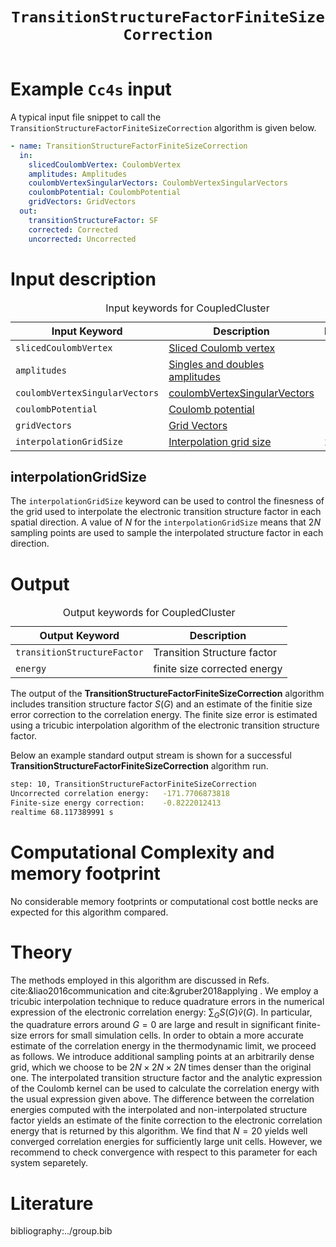#+title: =TransitionStructureFactorFiniteSizeCorrection=
#+OPTIONS: toc:nil

* Example =Cc4s= input

A typical input file snippet to call the =TransitionStructureFactorFiniteSizeCorrection= algorithm is given below.
#+begin_src yaml
- name: TransitionStructureFactorFiniteSizeCorrection
  in:
    slicedCoulombVertex: CoulombVertex
    amplitudes: Amplitudes
    coulombVertexSingularVectors: CoulombVertexSingularVectors
    coulombPotential: CoulombPotential
    gridVectors: GridVectors
  out:
    transitionStructureFactor: SF
    corrected: Corrected
    uncorrected: Uncorrected
#+end_src

* Input description

#+caption: Input keywords for CoupledCluster
#+name: ccsd-input-table
| Input Keyword                  | Description                    | Default |
|--------------------------------+--------------------------------+---------|
| =slicedCoulombVertex=          | [[file:../objects/SlicedCoulombVertex.org][Sliced Coulomb vertex]]          |         |
| =amplitudes=                   | [[file:../objects/Amplitudes.org][Singles and doubles amplitudes]] |         |
| =coulombVertexSingularVectors= | [[file:../objects/CoulombVertexSingularVectors.org][coulombVertexSingularVectors]]   |         |
| =coulombPotential=             | [[file:../objects/CoulombPotential.org][Coulomb potential]]              |         |
| =gridVectors=                  | [[file:../objects/GridVectors.org][Grid Vectors]]                   |         |
| =interpolationGridSize=        | [[#interpolationgridsize][Interpolation grid size]]        |      20 |
|--------------------------------+--------------------------------+---------|

** interpolationGridSize
:PROPERTIES:
:CUSTOM_ID: interpolationgridsize
:END:

The =interpolationGridSize= keyword can be used to control the finesness of the grid used to interpolate the
electronic transition structure factor in each spatial direction.
A value of $N$ for the =interpolationGridSize= means that $2 N$ sampling points are used to sample the interpolated structure factor in each direction.


* Output

#+caption: Output keywords for CoupledCluster
#+name: ccsd-output-table
| Output Keyword              | Description                  |
|-----------------------------+------------------------------|
| =transitionStructureFactor= | Transition Structure factor  |
| =energy=                    | finite size corrected energy |
|-----------------------------+------------------------------|

The output of the *TransitionStructureFactorFiniteSizeCorrection* algorithm includes transition structure factor $S(G)$ and
an estimate of the finitie size error correction to the correlation energy. The finite size error is estimated using a tricubic interpolation
algorithm of the electronic transition structure factor.

Below an example standard output stream is shown for a successful *TransitionStructureFactorFiniteSizeCorrection* algorithm run.
#+begin_src sh
step: 10, TransitionStructureFactorFiniteSizeCorrection
Uncorrected correlation energy:   -171.7706873818
Finite-size energy correction:    -0.8222012413
realtime 68.117389991 s
#+end_src

* Computational Complexity and memory footprint

No considerable memory footprints or computational cost bottle necks are expected for this algorithm compared. 

* Theory

The methods employed in this algorithm are discussed in Refs. cite:&liao2016communication and cite:&gruber2018applying .
We employ a tricubic interpolation technique to reduce
quadrature errors in the numerical expression of the electronic correlation energy: $\sum_{ G}S({ G}){\tilde{v}}({ G})$.
In particular, the quadrature errors around ${G}=0$ are large and result in significant finite-size errors for small simulation cells.
In order to obtain a more accurate estimate of the correlation energy in the thermodynamic limit,
we proceed as follows.
We introduce additional sampling points at an arbitrarily dense
grid, which we choose to be $2N\times 2N \times 2N$ times denser than the original one.
The interpolated transition structure factor and the analytic expression of the Coulomb kernel can be used
to calculate the correlation energy with the usual expression given above.
The difference between the correlation energies computed with the interpolated and non-interpolated structure factor
yields an estimate of the finite correction to the electronic correlation energy that is returned by this algorithm.
We find that $N=20$ yields well converged correlation energies for sufficiently large unit cells.
However, we recommend to check convergence with respect to this parameter for each system separetely.

* Literature
bibliography:../group.bib


